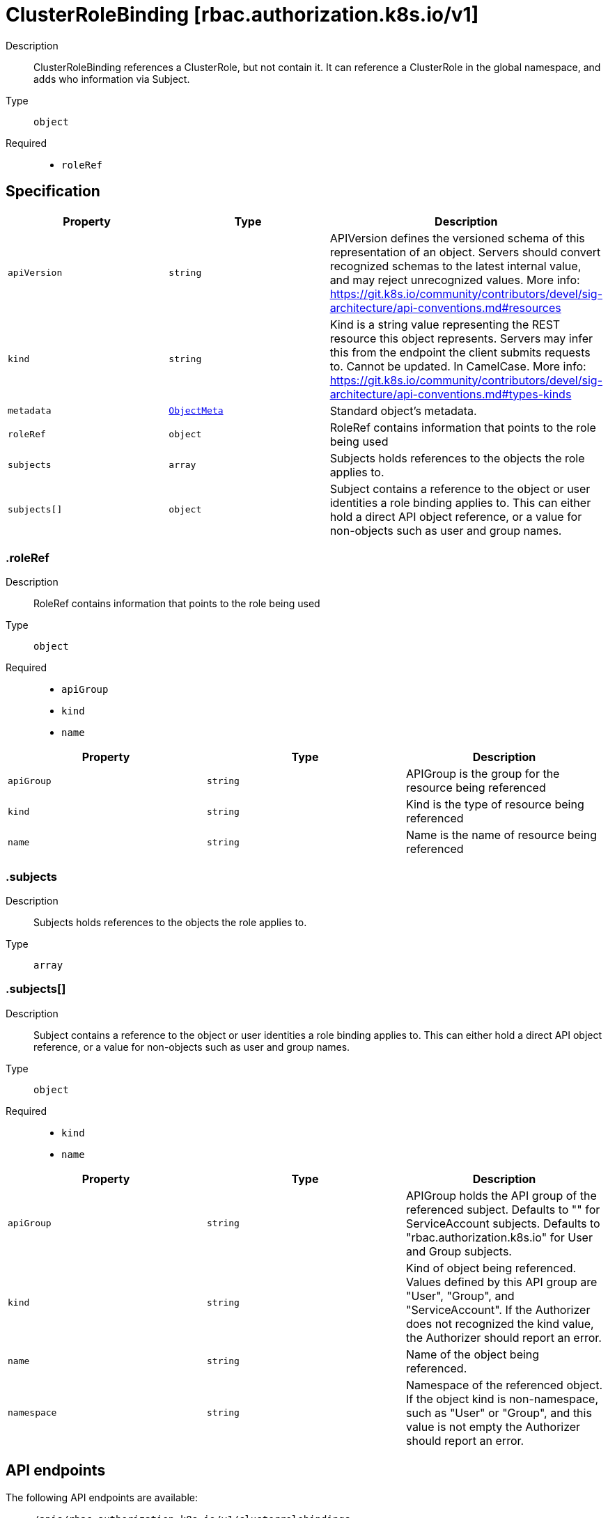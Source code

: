 // Automatically generated by 'openshift-apidocs-gen'. Do not edit.
:_mod-docs-content-type: ASSEMBLY
[id="clusterrolebinding-rbac-authorization-k8s-io-v1"]
= ClusterRoleBinding [rbac.authorization.k8s.io/v1]

:toc: macro
:toc-title:

toc::[]


Description::
+
--
ClusterRoleBinding references a ClusterRole, but not contain it.  It can reference a ClusterRole in the global namespace, and adds who information via Subject.
--

Type::
  `object`

Required::
  - `roleRef`


== Specification

[cols="1,1,1",options="header"]
|===
| Property | Type | Description

| `apiVersion`
| `string`
| APIVersion defines the versioned schema of this representation of an object. Servers should convert recognized schemas to the latest internal value, and may reject unrecognized values. More info: https://git.k8s.io/community/contributors/devel/sig-architecture/api-conventions.md#resources

| `kind`
| `string`
| Kind is a string value representing the REST resource this object represents. Servers may infer this from the endpoint the client submits requests to. Cannot be updated. In CamelCase. More info: https://git.k8s.io/community/contributors/devel/sig-architecture/api-conventions.md#types-kinds

| `metadata`
| xref:../objects/index.adoc#io-k8s-apimachinery-pkg-apis-meta-v1-ObjectMeta[`ObjectMeta`]
| Standard object's metadata.

| `roleRef`
| `object`
| RoleRef contains information that points to the role being used

| `subjects`
| `array`
| Subjects holds references to the objects the role applies to.

| `subjects[]`
| `object`
| Subject contains a reference to the object or user identities a role binding applies to.  This can either hold a direct API object reference, or a value for non-objects such as user and group names.

|===
=== .roleRef

Description::
+
--
RoleRef contains information that points to the role being used
--

Type::
  `object`

Required::
  - `apiGroup`
  - `kind`
  - `name`



[cols="1,1,1",options="header"]
|===
| Property | Type | Description

| `apiGroup`
| `string`
| APIGroup is the group for the resource being referenced

| `kind`
| `string`
| Kind is the type of resource being referenced

| `name`
| `string`
| Name is the name of resource being referenced

|===
=== .subjects

Description::
+
--
Subjects holds references to the objects the role applies to.
--

Type::
  `array`




=== .subjects[]

Description::
+
--
Subject contains a reference to the object or user identities a role binding applies to.  This can either hold a direct API object reference, or a value for non-objects such as user and group names.
--

Type::
  `object`

Required::
  - `kind`
  - `name`



[cols="1,1,1",options="header"]
|===
| Property | Type | Description

| `apiGroup`
| `string`
| APIGroup holds the API group of the referenced subject. Defaults to "" for ServiceAccount subjects. Defaults to "rbac.authorization.k8s.io" for User and Group subjects.

| `kind`
| `string`
| Kind of object being referenced. Values defined by this API group are "User", "Group", and "ServiceAccount". If the Authorizer does not recognized the kind value, the Authorizer should report an error.

| `name`
| `string`
| Name of the object being referenced.

| `namespace`
| `string`
| Namespace of the referenced object.  If the object kind is non-namespace, such as "User" or "Group", and this value is not empty the Authorizer should report an error.

|===

== API endpoints

The following API endpoints are available:

* `/apis/rbac.authorization.k8s.io/v1/clusterrolebindings`
- `DELETE`: delete collection of ClusterRoleBinding
- `GET`: list or watch objects of kind ClusterRoleBinding
- `POST`: create a ClusterRoleBinding
* `/apis/rbac.authorization.k8s.io/v1/watch/clusterrolebindings`
- `GET`: watch individual changes to a list of ClusterRoleBinding. deprecated: use the &#x27;watch&#x27; parameter with a list operation instead.
* `/apis/rbac.authorization.k8s.io/v1/clusterrolebindings/{name}`
- `DELETE`: delete a ClusterRoleBinding
- `GET`: read the specified ClusterRoleBinding
- `PATCH`: partially update the specified ClusterRoleBinding
- `PUT`: replace the specified ClusterRoleBinding
* `/apis/rbac.authorization.k8s.io/v1/watch/clusterrolebindings/{name}`
- `GET`: watch changes to an object of kind ClusterRoleBinding. deprecated: use the &#x27;watch&#x27; parameter with a list operation instead, filtered to a single item with the &#x27;fieldSelector&#x27; parameter.


=== /apis/rbac.authorization.k8s.io/v1/clusterrolebindings



HTTP method::
  `DELETE`

Description::
  delete collection of ClusterRoleBinding


.Query parameters
[cols="1,1,2",options="header"]
|===
| Parameter | Type | Description
| `dryRun`
| `string`
| When present, indicates that modifications should not be persisted. An invalid or unrecognized dryRun directive will result in an error response and no further processing of the request. Valid values are: - All: all dry run stages will be processed
|===


.HTTP responses
[cols="1,1",options="header"]
|===
| HTTP code | Reponse body
| 200 - OK
| xref:../objects/index.adoc#io-k8s-apimachinery-pkg-apis-meta-v1-Status[`Status`] schema
| 401 - Unauthorized
| Empty
|===

HTTP method::
  `GET`

Description::
  list or watch objects of kind ClusterRoleBinding




.HTTP responses
[cols="1,1",options="header"]
|===
| HTTP code | Reponse body
| 200 - OK
| xref:../objects/index.adoc#io-k8s-api-rbac-v1-ClusterRoleBindingList[`ClusterRoleBindingList`] schema
| 401 - Unauthorized
| Empty
|===

HTTP method::
  `POST`

Description::
  create a ClusterRoleBinding


.Query parameters
[cols="1,1,2",options="header"]
|===
| Parameter | Type | Description
| `dryRun`
| `string`
| When present, indicates that modifications should not be persisted. An invalid or unrecognized dryRun directive will result in an error response and no further processing of the request. Valid values are: - All: all dry run stages will be processed
| `fieldValidation`
| `string`
| fieldValidation instructs the server on how to handle objects in the request (POST/PUT/PATCH) containing unknown or duplicate fields. Valid values are: - Ignore: This will ignore any unknown fields that are silently dropped from the object, and will ignore all but the last duplicate field that the decoder encounters. This is the default behavior prior to v1.23. - Warn: This will send a warning via the standard warning response header for each unknown field that is dropped from the object, and for each duplicate field that is encountered. The request will still succeed if there are no other errors, and will only persist the last of any duplicate fields. This is the default in v1.23+ - Strict: This will fail the request with a BadRequest error if any unknown fields would be dropped from the object, or if any duplicate fields are present. The error returned from the server will contain all unknown and duplicate fields encountered.
|===

.Body parameters
[cols="1,1,2",options="header"]
|===
| Parameter | Type | Description
| `body`
| xref:../rbac_apis/clusterrolebinding-rbac-authorization-k8s-io-v1.adoc#clusterrolebinding-rbac-authorization-k8s-io-v1[`ClusterRoleBinding`] schema
| 
|===

.HTTP responses
[cols="1,1",options="header"]
|===
| HTTP code | Reponse body
| 200 - OK
| xref:../rbac_apis/clusterrolebinding-rbac-authorization-k8s-io-v1.adoc#clusterrolebinding-rbac-authorization-k8s-io-v1[`ClusterRoleBinding`] schema
| 201 - Created
| xref:../rbac_apis/clusterrolebinding-rbac-authorization-k8s-io-v1.adoc#clusterrolebinding-rbac-authorization-k8s-io-v1[`ClusterRoleBinding`] schema
| 202 - Accepted
| xref:../rbac_apis/clusterrolebinding-rbac-authorization-k8s-io-v1.adoc#clusterrolebinding-rbac-authorization-k8s-io-v1[`ClusterRoleBinding`] schema
| 401 - Unauthorized
| Empty
|===


=== /apis/rbac.authorization.k8s.io/v1/watch/clusterrolebindings



HTTP method::
  `GET`

Description::
  watch individual changes to a list of ClusterRoleBinding. deprecated: use the &#x27;watch&#x27; parameter with a list operation instead.


.HTTP responses
[cols="1,1",options="header"]
|===
| HTTP code | Reponse body
| 200 - OK
| xref:../objects/index.adoc#io-k8s-apimachinery-pkg-apis-meta-v1-WatchEvent[`WatchEvent`] schema
| 401 - Unauthorized
| Empty
|===


=== /apis/rbac.authorization.k8s.io/v1/clusterrolebindings/{name}

.Global path parameters
[cols="1,1,2",options="header"]
|===
| Parameter | Type | Description
| `name`
| `string`
| name of the ClusterRoleBinding
|===


HTTP method::
  `DELETE`

Description::
  delete a ClusterRoleBinding


.Query parameters
[cols="1,1,2",options="header"]
|===
| Parameter | Type | Description
| `dryRun`
| `string`
| When present, indicates that modifications should not be persisted. An invalid or unrecognized dryRun directive will result in an error response and no further processing of the request. Valid values are: - All: all dry run stages will be processed
|===


.HTTP responses
[cols="1,1",options="header"]
|===
| HTTP code | Reponse body
| 200 - OK
| xref:../objects/index.adoc#io-k8s-apimachinery-pkg-apis-meta-v1-Status[`Status`] schema
| 202 - Accepted
| xref:../objects/index.adoc#io-k8s-apimachinery-pkg-apis-meta-v1-Status[`Status`] schema
| 401 - Unauthorized
| Empty
|===

HTTP method::
  `GET`

Description::
  read the specified ClusterRoleBinding


.HTTP responses
[cols="1,1",options="header"]
|===
| HTTP code | Reponse body
| 200 - OK
| xref:../rbac_apis/clusterrolebinding-rbac-authorization-k8s-io-v1.adoc#clusterrolebinding-rbac-authorization-k8s-io-v1[`ClusterRoleBinding`] schema
| 401 - Unauthorized
| Empty
|===

HTTP method::
  `PATCH`

Description::
  partially update the specified ClusterRoleBinding


.Query parameters
[cols="1,1,2",options="header"]
|===
| Parameter | Type | Description
| `dryRun`
| `string`
| When present, indicates that modifications should not be persisted. An invalid or unrecognized dryRun directive will result in an error response and no further processing of the request. Valid values are: - All: all dry run stages will be processed
| `fieldValidation`
| `string`
| fieldValidation instructs the server on how to handle objects in the request (POST/PUT/PATCH) containing unknown or duplicate fields. Valid values are: - Ignore: This will ignore any unknown fields that are silently dropped from the object, and will ignore all but the last duplicate field that the decoder encounters. This is the default behavior prior to v1.23. - Warn: This will send a warning via the standard warning response header for each unknown field that is dropped from the object, and for each duplicate field that is encountered. The request will still succeed if there are no other errors, and will only persist the last of any duplicate fields. This is the default in v1.23+ - Strict: This will fail the request with a BadRequest error if any unknown fields would be dropped from the object, or if any duplicate fields are present. The error returned from the server will contain all unknown and duplicate fields encountered.
|===


.HTTP responses
[cols="1,1",options="header"]
|===
| HTTP code | Reponse body
| 200 - OK
| xref:../rbac_apis/clusterrolebinding-rbac-authorization-k8s-io-v1.adoc#clusterrolebinding-rbac-authorization-k8s-io-v1[`ClusterRoleBinding`] schema
| 201 - Created
| xref:../rbac_apis/clusterrolebinding-rbac-authorization-k8s-io-v1.adoc#clusterrolebinding-rbac-authorization-k8s-io-v1[`ClusterRoleBinding`] schema
| 401 - Unauthorized
| Empty
|===

HTTP method::
  `PUT`

Description::
  replace the specified ClusterRoleBinding


.Query parameters
[cols="1,1,2",options="header"]
|===
| Parameter | Type | Description
| `dryRun`
| `string`
| When present, indicates that modifications should not be persisted. An invalid or unrecognized dryRun directive will result in an error response and no further processing of the request. Valid values are: - All: all dry run stages will be processed
| `fieldValidation`
| `string`
| fieldValidation instructs the server on how to handle objects in the request (POST/PUT/PATCH) containing unknown or duplicate fields. Valid values are: - Ignore: This will ignore any unknown fields that are silently dropped from the object, and will ignore all but the last duplicate field that the decoder encounters. This is the default behavior prior to v1.23. - Warn: This will send a warning via the standard warning response header for each unknown field that is dropped from the object, and for each duplicate field that is encountered. The request will still succeed if there are no other errors, and will only persist the last of any duplicate fields. This is the default in v1.23+ - Strict: This will fail the request with a BadRequest error if any unknown fields would be dropped from the object, or if any duplicate fields are present. The error returned from the server will contain all unknown and duplicate fields encountered.
|===

.Body parameters
[cols="1,1,2",options="header"]
|===
| Parameter | Type | Description
| `body`
| xref:../rbac_apis/clusterrolebinding-rbac-authorization-k8s-io-v1.adoc#clusterrolebinding-rbac-authorization-k8s-io-v1[`ClusterRoleBinding`] schema
| 
|===

.HTTP responses
[cols="1,1",options="header"]
|===
| HTTP code | Reponse body
| 200 - OK
| xref:../rbac_apis/clusterrolebinding-rbac-authorization-k8s-io-v1.adoc#clusterrolebinding-rbac-authorization-k8s-io-v1[`ClusterRoleBinding`] schema
| 201 - Created
| xref:../rbac_apis/clusterrolebinding-rbac-authorization-k8s-io-v1.adoc#clusterrolebinding-rbac-authorization-k8s-io-v1[`ClusterRoleBinding`] schema
| 401 - Unauthorized
| Empty
|===


=== /apis/rbac.authorization.k8s.io/v1/watch/clusterrolebindings/{name}

.Global path parameters
[cols="1,1,2",options="header"]
|===
| Parameter | Type | Description
| `name`
| `string`
| name of the ClusterRoleBinding
|===


HTTP method::
  `GET`

Description::
  watch changes to an object of kind ClusterRoleBinding. deprecated: use the &#x27;watch&#x27; parameter with a list operation instead, filtered to a single item with the &#x27;fieldSelector&#x27; parameter.


.HTTP responses
[cols="1,1",options="header"]
|===
| HTTP code | Reponse body
| 200 - OK
| xref:../objects/index.adoc#io-k8s-apimachinery-pkg-apis-meta-v1-WatchEvent[`WatchEvent`] schema
| 401 - Unauthorized
| Empty
|===


